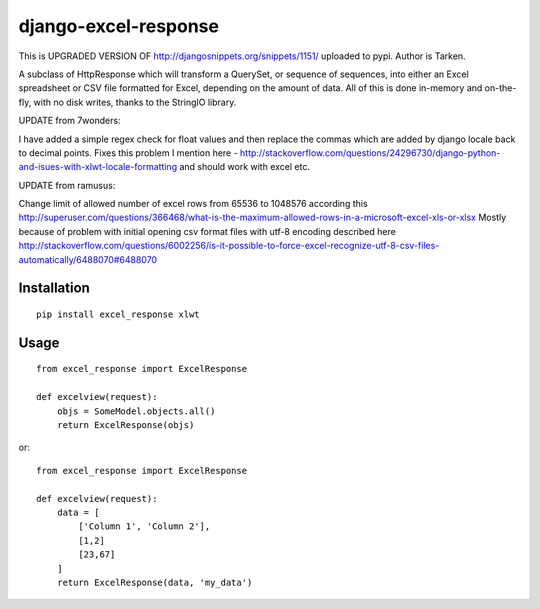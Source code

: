 =====================
django-excel-response
=====================

This is UPGRADED VERSION OF http://djangosnippets.org/snippets/1151/ uploaded to pypi.
Author is Tarken.

A subclass of HttpResponse which will transform a QuerySet,
or sequence of sequences, into either an Excel spreadsheet or
CSV file formatted for Excel, depending on the amount of data.
All of this is done in-memory and on-the-fly, with no disk writes,
thanks to the StringIO library.

UPDATE from 7wonders:

I have added a simple regex check for float values and then replace the commas
which are added by django locale back to decimal points.
Fixes this problem I mention here -
http://stackoverflow.com/questions/24296730/django-python-and-isues-with-xlwt-locale-formatting
and should work with excel etc.

UPDATE from ramusus:

Change limit of allowed number of excel rows from 65536 to 1048576 according this
http://superuser.com/questions/366468/what-is-the-maximum-allowed-rows-in-a-microsoft-excel-xls-or-xlsx
Mostly because of problem with initial opening csv format files with utf-8 encoding described here
http://stackoverflow.com/questions/6002256/is-it-possible-to-force-excel-recognize-utf-8-csv-files-automatically/6488070#6488070


Installation
============

::

    pip install excel_response xlwt


Usage
=====

::

    from excel_response import ExcelResponse

    def excelview(request):
        objs = SomeModel.objects.all()
        return ExcelResponse(objs)


or::

    from excel_response import ExcelResponse

    def excelview(request):
        data = [
            ['Column 1', 'Column 2'],
            [1,2]
            [23,67]
        ]
        return ExcelResponse(data, 'my_data')
